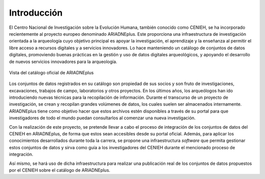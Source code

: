 ============
Introducción
============

El Centro Nacional de Investigación sobre la Evolución Humana, también conocido como CENIEH, se ha incorporado recientemente al proyecto europeo denominado ARIADNEplus. Este proporciona una infraestructura de investigación orientada a la arqueología cuyo objetivo principal es apoyar la investigación, el aprendizaje y la enseñanza al permitir el libre acceso a recursos digitales y a servicios innovadores. Lo hace manteniendo un catálogo de conjuntos de datos digitales, promoviendo buenas prácticas en la gestión y uso de datos digitales arqueológicos, y apoyando el desarrollo de nuevos servicios innovadores para la arqueología.

.. figure:: ../_static/images/catalogAriadne.png
   :name: catalogAriadne
   :alt: Vista del catálogo oficial de ARIADNEplus
   :width: 70%
   :align: center

   Vista del catálogo oficial de ARIADNEplus

Los conjuntos de datos registrados en su catálogo son propiedad de sus socios y son fruto de investigaciones, excavaciones, trabajos de campo, laboratorios y otros proyectos. En los últimos años, los arqueólogos han ido introduciendo nuevas técnicas para la recopilación de información. Durante el transcurso de un proyecto de investigación, se crean y recopilan grandes volúmenes de datos, los cuales suelen ser almacenados internamente. ARIADNEplus tiene como objetivo hacer que estos archivos estén disponibles a través de su portal para que investigadores de todo el mundo puedan consultarlos al comenzar una nueva investigación.

Con la realización de este proyecto, se pretende llevar a cabo el proceso de integración de los conjuntos de datos del CENIEH en ARIADNEplus, de forma que estos sean accesibles desde su portal oficial. Además, para aplicar los conocimientos desarrollados durante toda la carrera, se propone una infraestructura *software* que permita gestionar estos conjuntos de datos y sirva como guía a los investigadores del CENIEH durante el mencionado proceso de integración.

Así mismo, se hará uso de dicha infraestructura para realizar una publicación real de los conjuntos de datos propuestos por el CENIEH sobre el catálogo de ARIADNEplus.

